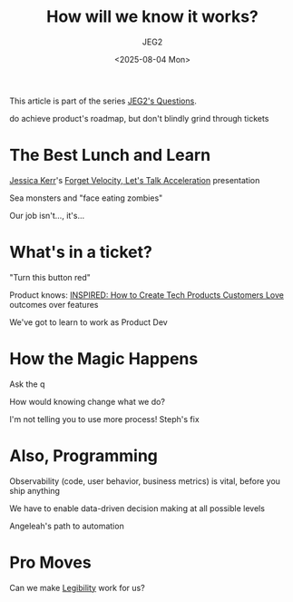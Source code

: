 #+title: How will we know it works?
#+author: JEG2
#+date: <2025-08-04 Mon>
#+draft: True

This article is part of the series [[https://programmersstone.blog/posts/jeg2s-questions/][JEG2's Questions]].

do achieve product's roadmap, but don't blindly grind through tickets

# more

* The Best Lunch and Learn

[[https://jessitron.com/][Jessica Kerr]]'s [[https://www.youtube.com/watch?v=Lbcyyu8XB_Y][Forget Velocity, Let's Talk Acceleration]] presentation

Sea monsters and "face eating zombies"

Our job isn't..., it's...

* What's in a ticket?

"Turn this button red"

Product knows:  [[https://www.svpg.com/books/inspired-how-to-create-tech-products-customers-love-2nd-edition/][INSPIRED:  How to Create Tech Products Customers Love]] outcomes over features

We've got to learn to work as Product Dev

* How the Magic Happens

Ask the q

How would knowing change what we do?

I'm not telling you to use more process!  Steph's fix

* Also, Programming

Observability (code, user behavior, business metrics) is vital, before you ship anything

We have to enable data-driven decision making at all possible levels

Angeleah's path to automation

* Pro Moves

Can we make [[http://ribbonfarm.com/2010/07/26/a-big-little-idea-called-legibility/][Legibility]] work for us?
